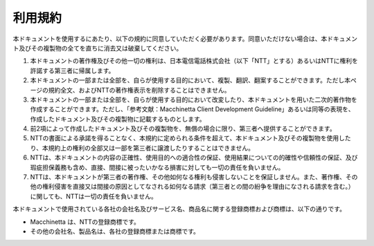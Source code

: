 .. _termofuse:


利用規約
=====================================

本ドキュメントを使用するにあたり、以下の規約に同意していただく必要があります。同意いただけない場合は、本ドキュメント及びその複製物の全てを直ちに消去又は破棄してください。

#. 本ドキュメントの著作権及びその他一切の権利は、日本電信電話株式会社（以下「NTT」とする）あるいはNTTに権利を許諾する第三者に帰属します。
#. 本ドキュメントの一部または全部を、自らが使用する目的において、複製、翻訳、翻案することができます。ただし本ページの規約全文、およびNTTの著作権表示を削除することはできません。
#. 本ドキュメントの一部または全部を、自らが使用する目的において改変したり、本ドキュメントを用いた二次的著作物を作成することができます。ただし、「参考文献：Macchinetta Client Development Guideline」あるいは同等の表現を、作成したドキュメント及びその複製物に記載するものとします。
#. 前2項によって作成したドキュメント及びその複製物を、無償の場合に限り、第三者へ提供することができます。
#. NTTの書面による承諾を得ることなく、本規約に定められる条件を超えて、本ドキュメント及びその複製物を使用したり、本規約上の権利の全部又は一部を第三者に譲渡したりすることはできません。
#. NTTは、本ドキュメントの内容の正確性、使用目的への適合性の保証、使用結果についての的確性や信頼性の保証、及び瑕疵担保義務も含め、直接、間接に被ったいかなる損害に対しても一切の責任を負いません。
#. NTTは、本ドキュメントが第三者の著作権、その他如何なる権利も侵害しないことを保証しません。また、著作権、その他の権利侵害を直接又は間接の原因としてなされる如何なる請求（第三者との間の紛争を理由になされる請求を含む。）に関しても、NTTは一切の責任を負いません。

本ドキュメントで使用されている各社の会社名及びサービス名、商品名に関する登録商標および商標は、以下の通りです。

* Macchinetta は、NTTの登録商標です。
* その他の会社名、製品名は、各社の登録商標または商標です。
